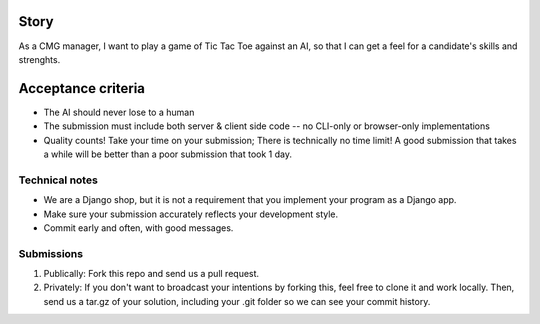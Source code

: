 Story
======

As a CMG manager, I want to play a game of Tic Tac Toe against an AI, so that I can get a feel for a candidate's skills and strenghts.

Acceptance criteria
=======================

* The AI should never lose to a human
* The submission must include both server & client side code -- no CLI-only or browser-only implementations
* Quality counts! Take your time on your submission; There is technically no time limit! A good submission that takes a while will be better than a poor submission that took 1 day.


Technical notes
------------------

* We are a Django shop, but it is not a requirement that you implement your program as a Django app.
* Make sure your submission accurately reflects your development style.
* Commit early and often, with good messages.


Submissions
---------------

1. Publically: Fork this repo and send us a pull request.
2. Privately: If you don't want to broadcast your intentions by forking this, feel free to clone it and work locally. Then, send us a tar.gz of your solution, including your .git folder so we can see your commit history.

